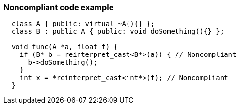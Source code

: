 === Noncompliant code example

[source,text]
----
  class A { public: virtual ~A(){} };
  class B : public A { public: void doSomething(){} };

  void func(A *a, float f) {
    if (B* b = reinterpret_cast<B*>(a)) { // Noncompliant
      b->doSomething();
    }
    int x = *reinterpret_cast<int*>(f); // Noncompliant
  }
----
